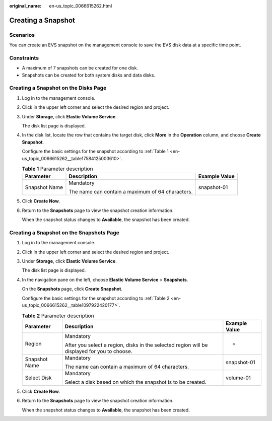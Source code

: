 :original_name: en-us_topic_0066615262.html

.. _en-us_topic_0066615262:

Creating a Snapshot
===================

Scenarios
---------

You can create an EVS snapshot on the management console to save the EVS disk data at a specific time point.

Constraints
-----------

-  A maximum of 7 snapshots can be created for one disk.
-  Snapshots can be created for both system disks and data disks.

Creating a Snapshot on the Disks Page
-------------------------------------

#. Log in to the management console.

#. Click |image1| in the upper left corner and select the desired region and project.

#. Under **Storage**, click **Elastic Volume Service**.

   The disk list page is displayed.

#. In the disk list, locate the row that contains the target disk, click **More** in the **Operation** column, and choose **Create Snapshot**.

   Configure the basic settings for the snapshot according to :ref:`Table 1 <en-us_topic_0066615262__table17584125003610>`.

   .. _en-us_topic_0066615262__table17584125003610:

   .. table:: **Table 1** Parameter description

      +-----------------------+--------------------------------------------------+-----------------------+
      | Parameter             | Description                                      | Example Value         |
      +=======================+==================================================+=======================+
      | Snapshot Name         | Mandatory                                        | snapshot-01           |
      |                       |                                                  |                       |
      |                       | The name can contain a maximum of 64 characters. |                       |
      +-----------------------+--------------------------------------------------+-----------------------+

#. Click **Create Now**.

#. Return to the **Snapshots** page to view the snapshot creation information.

   When the snapshot status changes to **Available**, the snapshot has been created.

Creating a Snapshot on the Snapshots Page
-----------------------------------------

#. Log in to the management console.

#. Click |image2| in the upper left corner and select the desired region and project.

#. Under **Storage**, click **Elastic Volume Service**.

   The disk list page is displayed.

#. In the navigation pane on the left, choose **Elastic Volume Service** > **Snapshots**.

   On the **Snapshots** page, click **Create Snapshot**.

   Configure the basic settings for the snapshot according to :ref:`Table 2 <en-us_topic_0066615262__table1097922420177>`.

   .. _en-us_topic_0066615262__table1097922420177:

   .. table:: **Table 2** Parameter description

      +-----------------------+----------------------------------------------------------------------------------------------+-----------------------+
      | Parameter             | Description                                                                                  | Example Value         |
      +=======================+==============================================================================================+=======================+
      | Region                | Mandatory                                                                                    | -                     |
      |                       |                                                                                              |                       |
      |                       | After you select a region, disks in the selected region will be displayed for you to choose. |                       |
      +-----------------------+----------------------------------------------------------------------------------------------+-----------------------+
      | Snapshot Name         | Mandatory                                                                                    | snapshot-01           |
      |                       |                                                                                              |                       |
      |                       | The name can contain a maximum of 64 characters.                                             |                       |
      +-----------------------+----------------------------------------------------------------------------------------------+-----------------------+
      | Select Disk           | Mandatory                                                                                    | volume-01             |
      |                       |                                                                                              |                       |
      |                       | Select a disk based on which the snapshot is to be created.                                  |                       |
      +-----------------------+----------------------------------------------------------------------------------------------+-----------------------+

#. Click **Create Now**.

#. Return to the **Snapshots** page to view the snapshot creation information.

   When the snapshot status changes to **Available**, the snapshot has been created.

.. |image1| image:: /_static/images/en-us_image_0237893718.png

.. |image2| image:: /_static/images/en-us_image_0237893718.png

